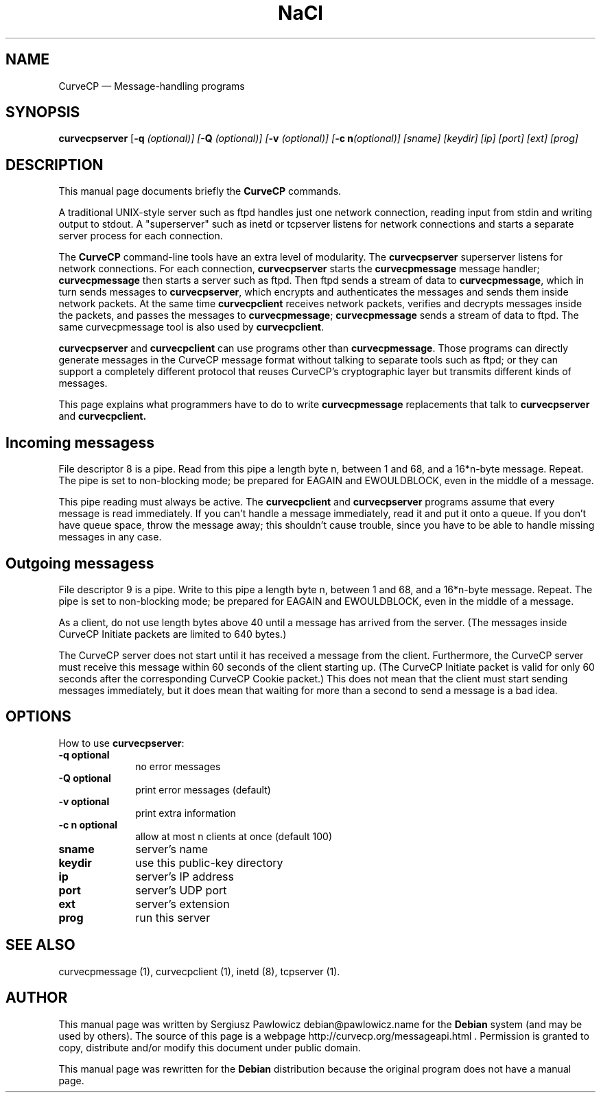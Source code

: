 .TH "NaCl" "1" 
.SH "NAME" 
CurveCP \(em Message-handling programs 
.SH "SYNOPSIS" 
.PP 
\fBcurvecpserver\fR [\fB-q \fI(optional)\fR\fP]  [\fB-Q \fI(optional)\fR\fP]  [\fB-v \fI(optional)\fR\fP]  [\fB-c n\fI(optional)\fR\fP]  [sname]  [keydir]  [ip]  [port]  [ext]  [prog]  
.SH "DESCRIPTION" 
.PP 
This manual page documents briefly the  
\fBCurveCP\fR commands. 
.PP 
A traditional UNIX-style server such as ftpd handles just  
one network connection, reading input from stdin and writing output 
to stdout. A "superserver" such as inetd or tcpserver listens for  
network connections and starts a separate server process for  
each connection. 
.PP 
The \fBCurveCP\fR command-line tools have 
an extra level of modularity. The \fBcurvecpserver\fR  superserver listens for network connections. For each connection,  
\fBcurvecpserver\fR starts the  
\fBcurvecpmessage\fR message handler;  
\fBcurvecpmessage\fR then starts a server such as ftpd. 
Then ftpd sends a stream of data to \fBcurvecpmessage\fR,  
which in turn sends messages to \fBcurvecpserver\fR,  
which encrypts and authenticates the messages and sends them inside 
network packets. At the same time \fBcurvecpclient\fR receives network packets, verifies and decrypts messages inside the  
packets, and passes the messages to \fBcurvecpmessage\fR; 
\fBcurvecpmessage\fR sends a stream of data to ftpd.  
The same curvecpmessage tool is also used by  
\fBcurvecpclient\fR. 
.PP 
\fBcurvecpserver\fR and  
\fBcurvecpclient\fR can use programs other than  
\fBcurvecpmessage\fR. Those programs can directly 
generate messages in the CurveCP message format without talking to  
separate tools such as ftpd; or they can support a completely  
different protocol that reuses CurveCP's cryptographic layer  
but transmits different kinds of messages. 
.PP 
This page explains what programmers have to do to write  
\fBcurvecpmessage\fR replacements that talk to  
\fBcurvecpserver\fR and  
\fBcurvecpclient.\fR 
.SH "Incoming messagess" 
.PP 
File descriptor 8 is a pipe. Read from this pipe a length 
byte n, between 1 and 68, and a 16*n-byte message. Repeat.  
The pipe is set to non-blocking mode; be prepared for EAGAIN 
and EWOULDBLOCK, even in the middle of a message. 
.PP 
This pipe reading must always be active. The  
\fBcurvecpclient\fR and  
\fBcurvecpserver\fR programs assume that every 
message is read immediately. If you can't handle a message 
immediately, read it and put it onto a queue. If you don't 
have queue space, throw the message away; this shouldn't cause 
trouble, since you have to be able to handle missing 
messages in any case. 
.SH "Outgoing messagess" 
.PP 
File descriptor 9 is a pipe. Write to this pipe a length 
byte n, between 1 and 68, and a 16*n-byte message. Repeat. 
The pipe is set to non-blocking mode; be prepared for EAGAIN 
and EWOULDBLOCK, even in the middle of a message. 
.PP 
As a client, do not use length bytes above 40 until a message 
has arrived from the server. (The messages inside CurveCP 
Initiate packets are limited to 640 bytes.) 
.PP 
The CurveCP server does not start until it has received 
a message from the client. Furthermore, the CurveCP server 
must receive this message within 60 seconds of the client 
starting up. (The CurveCP Initiate packet is valid for only 
60 seconds after the corresponding CurveCP Cookie packet.) 
This does not mean that the client must start sending 
messages immediately, but it does mean that waiting for 
more than a second to send a message is a bad idea. 
.SH "OPTIONS" 
.PP 
How to use \fBcurvecpserver\fR: 
.IP "\fB-q\fP           \fBoptional\fP         " 10 
no error messages 
.IP "\fB-Q\fP           \fBoptional\fP         " 10 
print error messages (default) 
.IP "\fB-v\fP           \fBoptional\fP         " 10 
print extra information 
.IP "\fB-c n\fP           \fBoptional\fP         " 10 
allow at most n clients at once (default 100) 
.IP "\fBsname\fP         " 10 
server's name 
.IP "\fBkeydir\fP         " 10 
use this public-key directory 
.IP "\fBip\fP         " 10 
server's IP address 
.IP "\fBport\fP         " 10 
server's UDP port 
.IP "\fBext\fP         " 10 
server's extension 
.IP "\fBprog\fP         " 10 
run this server 
.SH "SEE ALSO" 
.PP 
curvecpmessage (1), curvecpclient (1), inetd (8), tcpserver (1). 
.SH "AUTHOR" 
.PP 
This manual page was written by Sergiusz Pawlowicz debian@pawlowicz.name for 
the \fBDebian\fP system (and may be used by others). The source 
of this page is a webpage http://curvecp.org/messageapi.html . 
Permission is granted to copy, distribute and/or modify this 
document under public domain. 
 
.PP 
This manual page was rewritten for the \fBDebian\fP distribution 
because the original program does not have a manual page. 
.\" created by instant / docbook-to-man, Sat 14 Jan 2012, 02:59 
